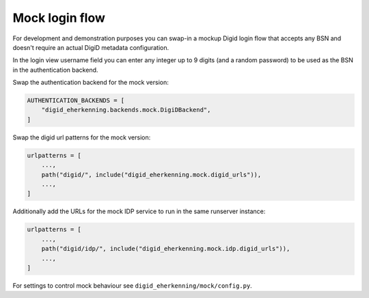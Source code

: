 .. _mocks:

===============
Mock login flow
===============

For development and demonstration purposes you can swap-in a mockup Digid login flow
that accepts any BSN and doesn't require an actual DigiD metadata configuration.

In the login view username field you can enter any integer up to 9 digits
(and a random password) to be used as the BSN in the authentication backend.

Swap the authentication backend for the mock version:

.. code-block:: py

    AUTHENTICATION_BACKENDS = [
        "digid_eherkenning.backends.mock.DigiDBackend",
    ]

Swap the digid url patterns for the mock version:

.. code-block:: py

    urlpatterns = [
        ...,
        path("digid/", include("digid_eherkenning.mock.digid_urls")),
        ...,
    ]

Additionally add the URLs for the mock IDP service to run in the same runserver instance:

.. code-block:: py

    urlpatterns = [
        ...,
        path("digid/idp/", include("digid_eherkenning.mock.idp.digid_urls")),
        ...,
    ]

For settings to control mock behaviour see ``digid_eherkenning/mock/config.py``.
